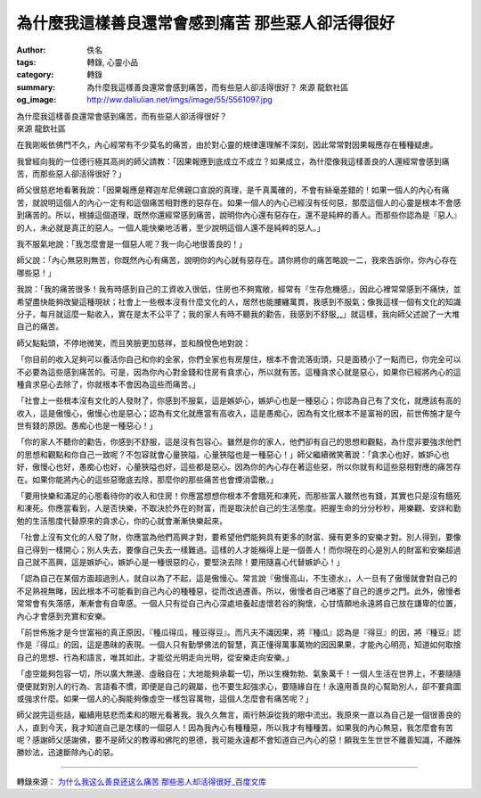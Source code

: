 為什麼我這樣善良還常會感到痛苦 那些惡人卻活得很好
#################################################

:author: 佚名
:tags: 轉錄, 心靈小品
:category: 轉錄
:summary: 為什麼我這樣善良還常會感到痛苦，而有些惡人卻活得很好？ 來源 龍欽社區
:og_image: http://ww.daliulian.net/imgs/image/55/5561097.jpg


| 為什麼我這樣善良還常會感到痛苦，而有些惡人卻活得很好？
| 來源 龍欽社區

在我剛皈依佛門不久，內心經常有不少莫名的痛苦，由於對心靈的規律還理解不深刻，因此常常對因果報應存在種種疑慮。

我曾經向我的一位德行極其高尚的師父請教：「因果報應到底成立不成立？如果成立，為什麼像我這樣善良的人還經常會感到痛苦，而那些惡人卻活得很好？」

師父很慈悲地看著我說：「因果報應是釋迦牟尼佛親口宣說的真理，是千真萬確的，不會有絲毫差錯的！如果一個人的內心有痛苦，就說明這個人的內心一定有和這個痛苦相對應的惡存在。如果一個人的內心已經沒有任何惡，那麼這個人的心靈是根本不會感到痛苦的。所以，根據這個道理，既然你還經常感到痛苦，說明你內心還有惡存在，還不是純粹的善人。而那些你認為是『惡人』的人，未必就是真正的惡人。一個人能快樂地活著，至少說明這個人還不是純粹的惡人。」

我不服氣地說：「我怎麼會是一個惡人呢？我一向心地很善良的！」

師父說：「內心無惡則無苦，你既然內心有痛苦，說明你的內心就有惡存在。請你將你的痛苦略說一二，我來告訴你，你內心存在哪些惡！」

我說：「我的痛苦很多！我有時感到自己的工資收入很低，住房也不夠寬敞，經常有『生存危機感』，因此心裡常常感到不痛快，並希望盡快能夠改變這種現狀；社會上一些根本沒有什麼文化的人，居然也能腰纏萬貫，我感到不服氣；像我這樣一個有文化的知識分子，每月就這麼一點收入，實在是太不公平了；我的家人有時不聽我的勸告，我感到不舒服„„」就這樣，我向師父述說了一大堆自己的痛苦。

師父點點頭，不停地微笑，而且笑臉更加慈祥，並和顏悅色地對說：

「你目前的收入足夠可以養活你自己和你的全家，你們全家也有房屋住，根本不會流落街頭，只是面積小了一點而已，你完全可以不必要為這些感到痛苦的。可是，因為你內心對金錢和住房有貪求心，所以就有苦。這種貪求心就是惡心，如果你已經將內心的這種貪求惡心去除了，你就根本不會因為這些而痛苦。」

「社會上一些根本沒有文化的人發財了，你感到不服氣，這是嫉妒心，嫉妒心也是一種惡心；你認為自己有了文化，就應該有高的收入，這是傲慢心，傲慢心也是惡心；認為有文化就應當有高收入，這是愚痴心，因為有文化根本不是富裕的因，前世佈施才是今世有錢的原因。愚痴心也是一種惡心！」

「你的家人不聽你的勸告，你感到不舒服，這是沒有包容心。雖然是你的家人，他們卻有自己的思想和觀點，為什麼非要強求他們的思想和觀點和你自己一致呢？不包容就會心量狹隘，心量狹隘也是一種惡心！」師父繼續微笑著說：「貪求心也好，嫉妒心也好，傲慢心也好，愚痴心也好，心量狹隘也好，這些都是惡心。因為你的內心存在著這些惡，所以你就有和這些惡相對應的痛苦存在。如果你能將內心的這些惡徹底去除，那麼你的那些痛苦也會煙消雲散。」

「要用快樂和滿足的心態看待你的收入和住房！你應當想想你根本不會餓死和凍死，而那些富人雖然也有錢，其實也只是沒有餓死和凍死。你應當看到，人是否快樂，不取決於外在的財富，而是取決於自己的生活態度。把握生命的分分秒秒，用樂觀、安詳和勤勉的生活態度代替原來的貪求心，你的心就會漸漸快樂起來。

「社會上沒有文化的人發了財，你應當為他們高興才對，要希望他們能夠具有更多的財富、擁有更多的安樂才對。別人得到，要像自己得到一樣開心；別人失去，要像自己失去一樣難過。這樣的人才能稱得上是一個善人！而你現在的心是別人的財富和安樂超過自己就不高興，這是嫉妒心，嫉妒心是一種很惡的心，要堅決去除！要用隨喜心代替嫉妒心！」

「認為自己在某個方面超過別人，就自以為了不起，這是傲慢心。常言說『傲慢高山，不生德水』，人一旦有了傲慢就會對自己的不足熟視無睹，因此根本不可能看到自己內心的種種惡，從而改過遷善。所以，傲慢者自己堵塞了自己的進步之門。此外，傲慢者常常會有失落感，漸漸會有自卑感。一個人只有從自己內心深處培養起虛懷若谷的胸懷，心甘情願地永遠將自己放在謙卑的位置，內心才會感到充實和安樂。

「前世佈施才是今世富裕的真正原因，『種瓜得瓜，種豆得豆』。而凡夫不識因果，將『種瓜』認為是『得豆』的因，將『種豆』認作是『得瓜』的因，這是愚昧的表現。一個人只有勤學佛法的智慧，真正懂得萬事萬物的因因果果，才能內心明亮，知道如何取捨自己的思想、行為和語言，唯其如此，才能從光明走向光明，從安樂走向安樂。」

「虛空能夠包容一切，所以廣大無邊、虛融自在；大地能夠承載一切，所以生機勃勃、氣象萬千！一個人生活在世界上，不要隨隨便便就對別人的行為、言語看不慣，即便是自己的親屬，也不要生起強求心，要隨緣自在！永遠用善良的心幫助別人，卻不要貪圖或強求什麼。如果一個人的心胸能夠像虛空一樣包容萬物，這個人怎麼會有痛苦呢？」

師父說完這些話，繼續用慈悲而柔和的眼光看著我。我久久無言，兩行熱淚從我的眼中流出。我原來一直以為自己是一個很善良的人，直到今天，我才知道自己是怎樣的一個惡人！因為我內心有種種惡，所以我才有種種苦。如果我的內心無惡，我怎麼會有苦呢？感謝師父感謝佛，要不是師父的教導和佛陀的恩德，我可能永遠都不會知道自己內心的惡！願我生生世世不離善知識，不離殊勝妙法，迅速斷除內心的惡。

----

轉錄來源： `为什么我这么善良还这么痛苦 那些恶人却活得很好_百度文库 <http://wenku.baidu.com/view/e9a32921aaea998fcc220e87.html?re=view>`_
